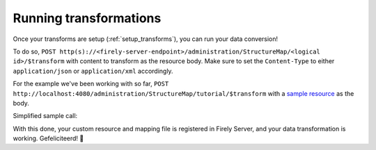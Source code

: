 .. _running_transforms:

Running transformations
=======================

Once your transforms are setup (:ref:`setup_transforms`), you can run your data conversion!

To do so, ``POST http(s)://<firely-server-endpoint>/administration/StructureMap/<logical id>/$transform`` with content to transform as the resource body. Make sure to set the ``Content-Type`` to either ``application/json`` or ``application/xml`` accordingly.

For the example we've been working with so far, ``POST http://localhost:4080/administration/StructureMap/tutorial/$transform`` with a `sample resource <https://simplifier.net/fhirmapper/FakeInpatientDrugChart-example/~json>`_ as the body.

Simplified sample call:

.. image:: ../images/sample-convert-output.png
  :align: center

With this done, your custom resource and mapping file is registered in Firely Server, and your data transformation is working. Gefeliciteerd! 🎉
